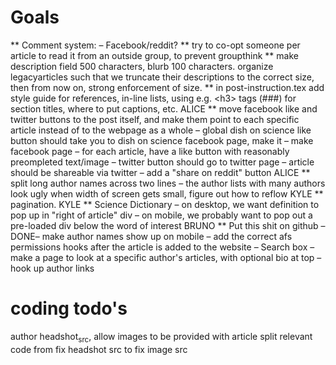 * Goals
      ** Comment system:
        -- Facebook/reddit?
      ** try to co-opt someone per article to read it from an outside group, to prevent groupthink
      ** make description field 500 characters, blurb 100 characters. organize legacyarticles such that we truncate their descriptions to the correct size, then from now on, strong enforcement of size.
      ** in post-instruction.tex add style guide for references, in-line lists, using e.g. <h3> tags (###) for section titles, where to put captions, etc.
      ALICE ** move facebook like and twitter buttons to the post itself, and make them point to each specific article instead of to the webpage as a whole
            -- global dish on science like button should take you to dish on science facebook page, make it
            -- make facebook page
            -- for each article, have a like button with reasonably preompleted text/image
            -- twitter button should go to twitter page
            -- article should be shareable via twitter
            -- add a "share on reddit" button
      ALICE ** split long author names across two lines
            -- the author lists with many authors look ugly when width of screen gets small, figure out how to reflow
      KYLE ** pagination.
      KYLE ** Science Dictionary
        -- on desktop, we want definition to pop up in "right of article" div
        -- on mobile, we probably want to pop out a pre-loaded div below the word of interest
      BRUNO ** Put this shit on github
            --DONE-- make author names show up on mobile
            -- add the correct afs permissions hooks after the article is added to the website
            -- Search box
            -- make a page to look at a specific author's articles, with optional bio at top
            -- hook up author links


* coding todo's
  author headshot_src, allow images to be provided with article
  split relevant code from fix headshot src to fix image src
